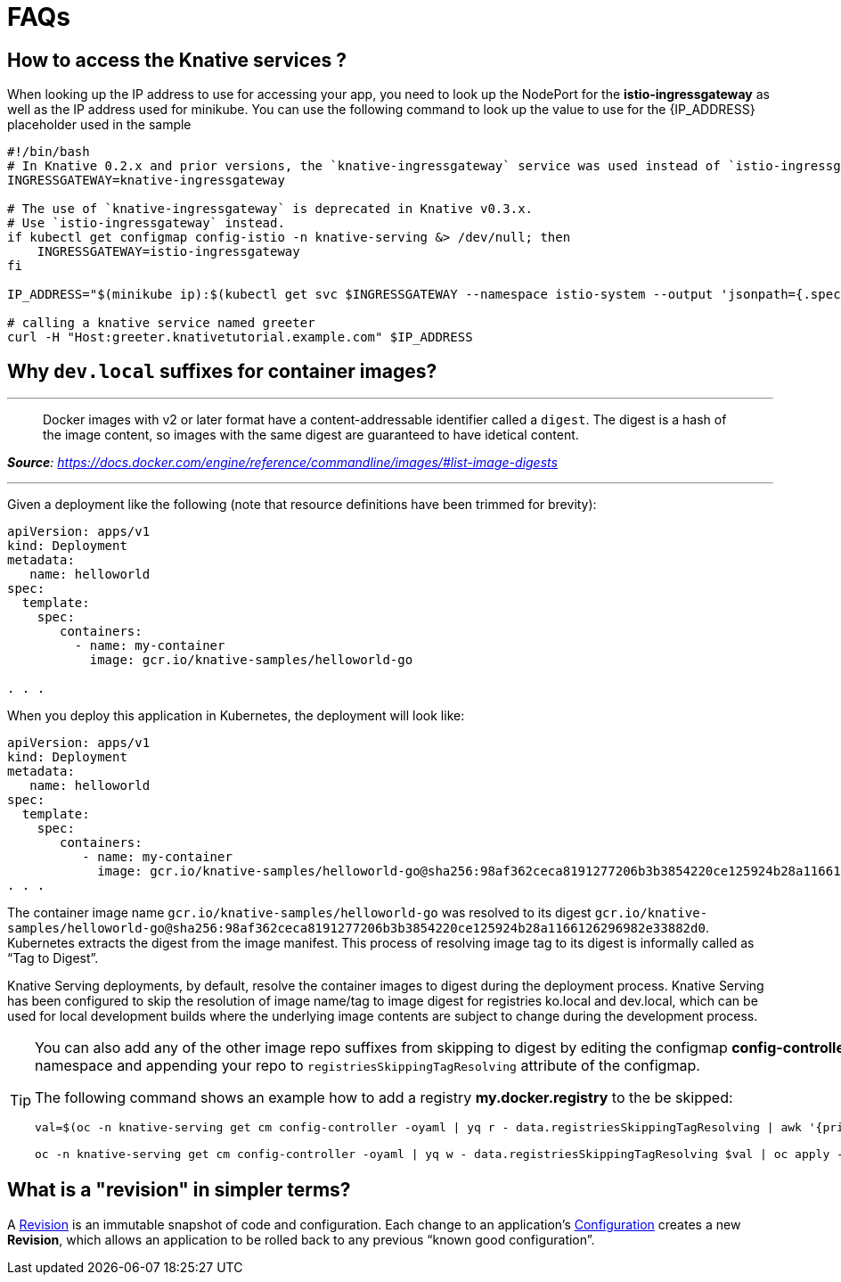 = FAQs

[#faq-q1]
== How to access the Knative services ?

When looking up the IP address to use for accessing your app, you need to look up the NodePort for the **istio-ingressgateway** as well as the IP address used for minikube. You can use the following command to look up the value to use for the pass:[{IP_ADDRESS}] placeholder used in the sample
[source,bash,linenums]
----
#!/bin/bash
# In Knative 0.2.x and prior versions, the `knative-ingressgateway` service was used instead of `istio-ingressgateway`.
INGRESSGATEWAY=knative-ingressgateway

# The use of `knative-ingressgateway` is deprecated in Knative v0.3.x.
# Use `istio-ingressgateway` instead.
if kubectl get configmap config-istio -n knative-serving &> /dev/null; then
    INGRESSGATEWAY=istio-ingressgateway
fi

IP_ADDRESS="$(minikube ip):$(kubectl get svc $INGRESSGATEWAY --namespace istio-system --output 'jsonpath={.spec.ports[?(@.port==80)].nodePort}')"

# calling a knative service named greeter
curl -H "Host:greeter.knativetutorial.example.com" $IP_ADDRESS
----

[#faq-q2]
== Why `dev.local` suffixes for container images?

.Tag Digest
***
> Docker images with v2 or later format have a content-addressable identifier called a `digest`. The digest is a hash of the image content, so images with the same digest are guaranteed to have idetical content.
[.text-right]
__**Source**: https://docs.docker.com/engine/reference/commandline/images/#list-image-digests__

***

Given a deployment like the following (note that resource definitions have been trimmed for brevity):

[source,yaml,linenums]
----
apiVersion: apps/v1
kind: Deployment
metadata:
   name: helloworld
spec:
  template:
    spec:
       containers:
         - name: my-container
           image: gcr.io/knative-samples/helloworld-go

. . .
----

When you deploy this application in Kubernetes, the deployment will look like:

[source,yaml,linenums]
----
apiVersion: apps/v1
kind: Deployment
metadata:
   name: helloworld
spec:
  template:
    spec:
       containers:
          - name: my-container
            image: gcr.io/knative-samples/helloworld-go@sha256:98af362ceca8191277206b3b3854220ce125924b28a1166126296982e33882d0
. . .
----

The container image name `gcr.io/knative-samples/helloworld-go` was resolved to its digest `gcr.io/knative-samples/helloworld-go@sha256:98af362ceca8191277206b3b3854220ce125924b28a1166126296982e33882d0`. Kubernetes extracts the digest from the image manifest.  This process of resolving  image tag to its digest is informally called as “Tag to Digest”.

Knative Serving deployments, by default, resolve the container images to digest during the deployment process. Knative Serving has been configured to skip the resolution of image name/tag to image digest for registries ko.local and dev.local, which can be used for local development builds where the underlying image contents are subject to change during the  development process.

[TIP]
====
You can also add any of the other image repo suffixes from skipping to digest by editing the configmap **config-controller** of **knative-serving** namespace and appending your repo to `registriesSkippingTagResolving` attribute of the configmap.

The following command shows an example how to add a registry **my.docker.registry** to the be skipped:

```
val=$(oc -n knative-serving get cm config-controller -oyaml | yq r - data.registriesSkippingTagResolving | awk '{print $1",my.docker.registry"}')

oc -n knative-serving get cm config-controller -oyaml | yq w - data.registriesSkippingTagResolving $val | oc apply -f -
```
====

[#faq-q3]
== What is a "revision" in simpler terms?
A https://github.com/knative/serving/blob/master/docs/spec/overview.md#revision[Revision] is an immutable snapshot of code and configuration. Each change to an application's https://github.com/knative/serving/blob/master/docs/spec/overview.md#configuration[Configuration] creates a new *Revision*, which allows an application to be rolled back to any previous “known good configuration”.
